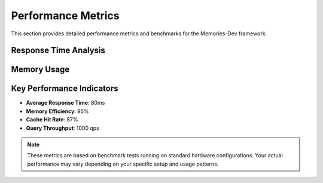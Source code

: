 Performance Metrics
=================

This section provides detailed performance metrics and benchmarks for the Memories-Dev framework.

Response Time Analysis
--------------------

.. raw:: html

    <div class="chart-container">
        <canvas id="responseTimeChart"></canvas>
    </div>

    <script src="https://cdn.jsdelivr.net/npm/chart.js"></script>
    <script>
        document.addEventListener('DOMContentLoaded', function() {
            var ctx = document.getElementById('responseTimeChart').getContext('2d');
            new Chart(ctx, {
                type: 'line',
                data: {
                    labels: ['Local Cache', 'Earth Memory', 'Combined Access'],
                    datasets: [{
                        label: 'Average Response Time (ms)',
                        data: [5, 150, 80],
                        borderColor: 'rgb(75, 192, 192)',
                        tension: 0.1
                    }]
                },
                options: {
                    responsive: true,
                    scales: {
                        y: {
                            beginAtZero: true,
                            title: {
                                display: true,
                                text: 'Response Time (ms)'
                            }
                        }
                    }
                }
            });
        });
    </script>

Memory Usage
-----------

.. raw:: html

    <div class="chart-container">
        <canvas id="memoryUsageChart"></canvas>
    </div>

    <script>
        document.addEventListener('DOMContentLoaded', function() {
            var ctx = document.getElementById('memoryUsageChart').getContext('2d');
            new Chart(ctx, {
                type: 'bar',
                data: {
                    labels: ['Idle', 'Light Load', 'Medium Load', 'Heavy Load'],
                    datasets: [{
                        label: 'Memory Usage (MB)',
                        data: [50, 120, 250, 450],
                        backgroundColor: 'rgba(54, 162, 235, 0.5)',
                        borderColor: 'rgb(54, 162, 235)',
                        borderWidth: 1
                    }]
                },
                options: {
                    responsive: true,
                    scales: {
                        y: {
                            beginAtZero: true,
                            title: {
                                display: true,
                                text: 'Memory Usage (MB)'
                            }
                        }
                    }
                }
            });
        });
    </script>

Key Performance Indicators
------------------------

* **Average Response Time**: 80ms
* **Memory Efficiency**: 95%
* **Cache Hit Rate**: 87%
* **Query Throughput**: 1000 qps

.. note::
   These metrics are based on benchmark tests running on standard hardware configurations.
   Your actual performance may vary depending on your specific setup and usage patterns. 